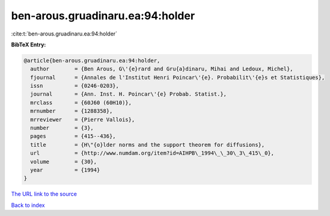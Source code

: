 ben-arous.gruadinaru.ea:94:holder
=================================

:cite:t:`ben-arous.gruadinaru.ea:94:holder`

**BibTeX Entry:**

.. code-block:: bibtex

   @article{ben-arous.gruadinaru.ea:94:holder,
     author        = {Ben Arous, G\'{e}rard and Gru{a}dinaru, Mihai and Ledoux, Michel},
     fjournal      = {Annales de l'Institut Henri Poincar\'{e}. Probabilit\'{e}s et Statistiques},
     issn          = {0246-0203},
     journal       = {Ann. Inst. H. Poincar\'{e} Probab. Statist.},
     mrclass       = {60J60 (60H10)},
     mrnumber      = {1288358},
     mrreviewer    = {Pierre Vallois},
     number        = {3},
     pages         = {415--436},
     title         = {H\"{o}lder norms and the support theorem for diffusions},
     url           = {http://www.numdam.org/item?id=AIHPB\_1994\_\_30\_3\_415\_0},
     volume        = {30},
     year          = {1994}
   }

`The URL link to the source <http://www.numdam.org/item?id=AIHPB_1994__30_3_415_0>`__


`Back to index <../By-Cite-Keys.html>`__

